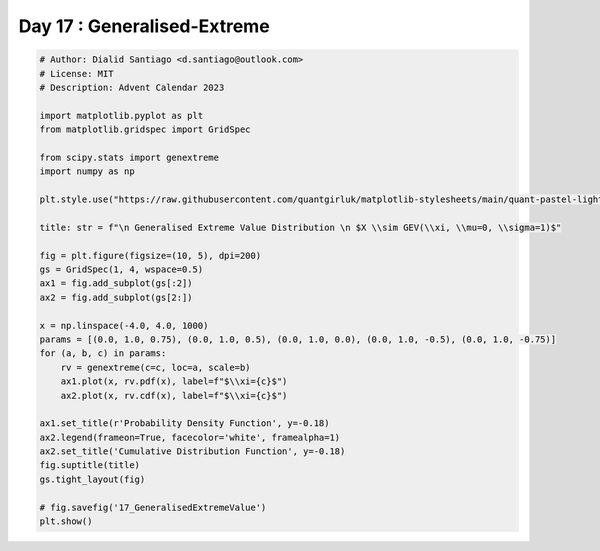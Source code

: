 
.. DO NOT EDIT.
.. THIS FILE WAS AUTOMATICALLY GENERATED BY SPHINX-GALLERY.
.. TO MAKE CHANGES, EDIT THE SOURCE PYTHON FILE:
.. "auto_examples/plot_advent_17_GeneralisedExtreme.py"
.. LINE NUMBERS ARE GIVEN BELOW.

.. only:: html

    .. note::
        :class: sphx-glr-download-link-note

        :ref:`Go to the end <sphx_glr_download_auto_examples_plot_advent_17_GeneralisedExtreme.py>`
        to download the full example code.

.. rst-class:: sphx-glr-example-title

.. _sphx_glr_auto_examples_plot_advent_17_GeneralisedExtreme.py:


Day 17 : Generalised-Extreme
============================

.. GENERATED FROM PYTHON SOURCE LINES 8-43



.. image-sg:: /auto_examples/images/sphx_glr_plot_advent_17_GeneralisedExtreme_001.png
   :alt:   Generalised Extreme Value Distribution   $X \sim GEV(\xi, \mu=0, \sigma=1)$, Probability Density Function, Cumulative Distribution Function
   :srcset: /auto_examples/images/sphx_glr_plot_advent_17_GeneralisedExtreme_001.png
   :class: sphx-glr-single-img





.. code-block:: Python


    # Author: Dialid Santiago <d.santiago@outlook.com>
    # License: MIT
    # Description: Advent Calendar 2023

    import matplotlib.pyplot as plt
    from matplotlib.gridspec import GridSpec

    from scipy.stats import genextreme
    import numpy as np

    plt.style.use("https://raw.githubusercontent.com/quantgirluk/matplotlib-stylesheets/main/quant-pastel-light.mplstyle")

    title: str = f"\n Generalised Extreme Value Distribution \n $X \\sim GEV(\\xi, \\mu=0, \\sigma=1)$"

    fig = plt.figure(figsize=(10, 5), dpi=200)
    gs = GridSpec(1, 4, wspace=0.5)
    ax1 = fig.add_subplot(gs[:2])
    ax2 = fig.add_subplot(gs[2:])

    x = np.linspace(-4.0, 4.0, 1000)
    params = [(0.0, 1.0, 0.75), (0.0, 1.0, 0.5), (0.0, 1.0, 0.0), (0.0, 1.0, -0.5), (0.0, 1.0, -0.75)]
    for (a, b, c) in params:
        rv = genextreme(c=c, loc=a, scale=b)
        ax1.plot(x, rv.pdf(x), label=f"$\\xi={c}$")
        ax2.plot(x, rv.cdf(x), label=f"$\\xi={c}$")

    ax1.set_title(r'Probability Density Function', y=-0.18)
    ax2.legend(frameon=True, facecolor='white', framealpha=1)
    ax2.set_title('Cumulative Distribution Function', y=-0.18)
    fig.suptitle(title)
    gs.tight_layout(fig)

    # fig.savefig('17_GeneralisedExtremeValue')
    plt.show()


.. rst-class:: sphx-glr-timing

   **Total running time of the script:** (0 minutes 1.220 seconds)


.. _sphx_glr_download_auto_examples_plot_advent_17_GeneralisedExtreme.py:

.. only:: html

  .. container:: sphx-glr-footer sphx-glr-footer-example

    .. container:: sphx-glr-download sphx-glr-download-jupyter

      :download:`Download Jupyter notebook: plot_advent_17_GeneralisedExtreme.ipynb <plot_advent_17_GeneralisedExtreme.ipynb>`

    .. container:: sphx-glr-download sphx-glr-download-python

      :download:`Download Python source code: plot_advent_17_GeneralisedExtreme.py <plot_advent_17_GeneralisedExtreme.py>`

    .. container:: sphx-glr-download sphx-glr-download-zip

      :download:`Download zipped: plot_advent_17_GeneralisedExtreme.zip <plot_advent_17_GeneralisedExtreme.zip>`


.. only:: html

 .. rst-class:: sphx-glr-signature

    `Gallery generated by Sphinx-Gallery <https://sphinx-gallery.github.io>`_
